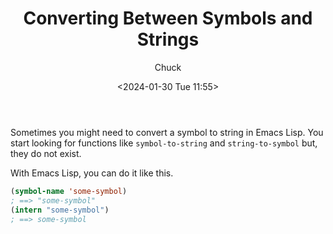 #+TITLE: Converting Between Symbols and Strings
#+AUTHOR: Chuck
#+DATE: <2024-01-30 Tue 11:55>

Sometimes you might need to convert a symbol to string in Emacs Lisp. You start looking for functions like =symbol-to-string= and =string-to-symbol= but, they do not exist.

With Emacs Lisp, you can do it like this.

#+begin_src emacs-lisp
(symbol-name 'some-symbol)
; ==> "some-symbol"
(intern "some-symbol")
; ==> some-symbol
#+end_src

